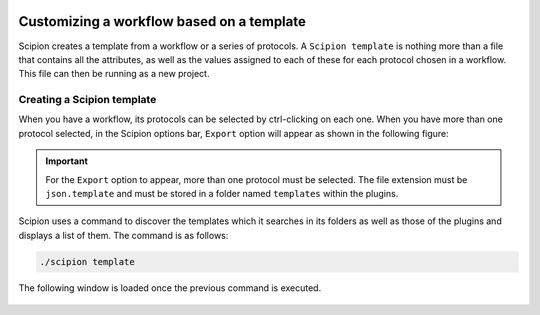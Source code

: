 .. figure:: /docs/images/scipion_logo.gif
   :width: 250
   :alt: scipion logo

.. _customizing-a-workflow-based-on-a-template:

==========================================
Customizing a workflow based on a template
==========================================

Scipion creates a template from a workflow or a series of protocols.
A ``Scipion template`` is nothing more than a file that contains all the attributes,
as well as the values assigned to each of these for each protocol chosen in a
workflow. This file can then be running as a new project.


Creating a Scipion template
----------------------------

When you have a workflow, its protocols can be selected by ctrl-clicking on
each one. When you have more than one protocol selected, in the Scipion options
bar, ``Export`` option will appear as shown in the following figure:


.. figure:: /docs/images/general/export_workflow.png
   :width: 450
   :alt: Export workflow

.. important::

        For the ``Export`` option to appear, more than one protocol must
        be selected.
        The file extension must be ``json.template`` and must be stored in a
        folder named ``templates`` within the plugins.


Scipion uses a command to discover the templates which it searches in its
folders as well as those of the plugins and displays a list of them. The
command is as follows:

.. code-block:: bash

        ./scipion template

The following window is loaded once the previous command is executed.


.. figure:: /docs/images/general/template_list.png
   :width: 450
   :alt: Template List




